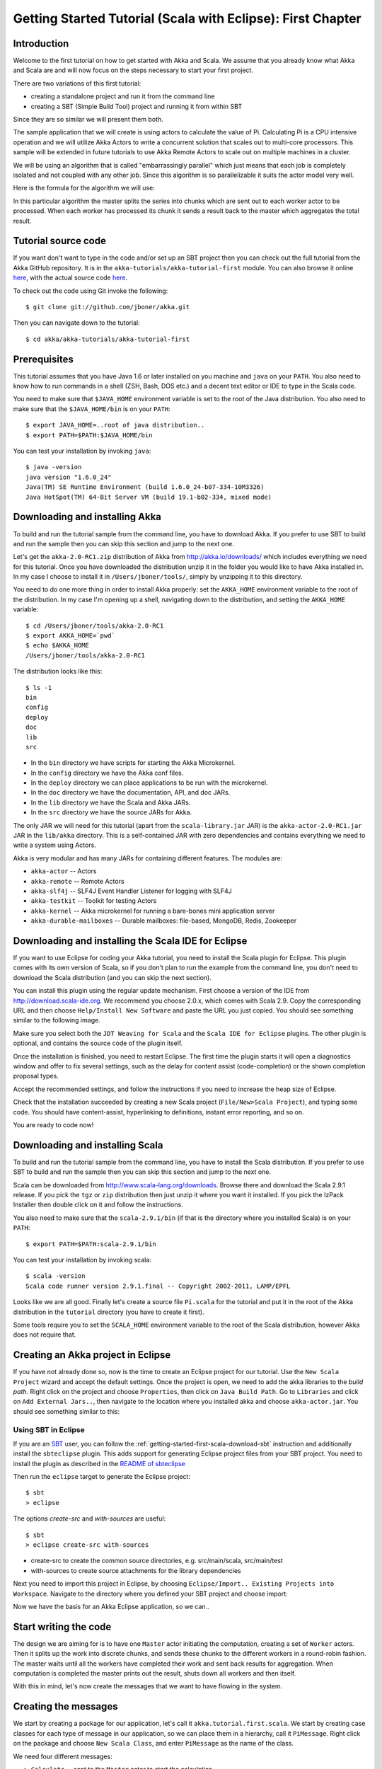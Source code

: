 .. _getting-started-first-scala-eclipse:

Getting Started Tutorial (Scala with Eclipse): First Chapter
============================================================

Introduction
------------

Welcome to the first tutorial on how to get started with Akka and Scala. We
assume that you already know what Akka and Scala are and will now focus on the
steps necessary to start your first project.

There are two variations of this first tutorial:

- creating a standalone project and run it from the command line
- creating a SBT (Simple Build Tool) project and running it from within SBT

Since they are so similar we will present them both.

The sample application that we will create is using actors to calculate the
value of Pi. Calculating Pi is a CPU intensive operation and we will utilize
Akka Actors to write a concurrent solution that scales out to multi-core
processors. This sample will be extended in future tutorials to use Akka Remote
Actors to scale out on multiple machines in a cluster.

We will be using an algorithm that is called "embarrassingly parallel" which
just means that each job is completely isolated and not coupled with any other
job. Since this algorithm is so parallelizable it suits the actor model very
well.

Here is the formula for the algorithm we will use:

.. image:: ../images/pi-formula.png

In this particular algorithm the master splits the series into chunks which are
sent out to each worker actor to be processed. When each worker has processed
its chunk it sends a result back to the master which aggregates the total
result.


Tutorial source code
--------------------

If you want don't want to type in the code and/or set up an SBT project then you can
check out the full tutorial from the Akka GitHub repository. It is in the
``akka-tutorials/akka-tutorial-first`` module. You can also browse it online
`here`__, with the actual source code `here`__.

__ https://github.com/jboner/akka/tree/master/akka-tutorials/akka-tutorial-first
__ https://github.com/jboner/akka/blob/master/akka-tutorials/akka-tutorial-first/src/main/scala/Pi.scala

To check out the code using Git invoke the following::

    $ git clone git://github.com/jboner/akka.git

Then you can navigate down to the tutorial::

    $ cd akka/akka-tutorials/akka-tutorial-first


Prerequisites
-------------

This tutorial assumes that you have Java 1.6 or later installed on you machine
and ``java`` on your ``PATH``. You also need to know how to run commands in a
shell (ZSH, Bash, DOS etc.) and a decent text editor or IDE to type in the Scala
code.

You need to make sure that ``$JAVA_HOME`` environment variable is set to the
root of the Java distribution. You also need to make sure that the
``$JAVA_HOME/bin`` is on your ``PATH``::

    $ export JAVA_HOME=..root of java distribution..
    $ export PATH=$PATH:$JAVA_HOME/bin

You can test your installation by invoking ``java``::

    $ java -version
    java version "1.6.0_24"
    Java(TM) SE Runtime Environment (build 1.6.0_24-b07-334-10M3326)
    Java HotSpot(TM) 64-Bit Server VM (build 19.1-b02-334, mixed mode)


Downloading and installing Akka
-------------------------------

To build and run the tutorial sample from the command line, you have to download
Akka. If you prefer to use SBT to build and run the sample then you can skip this
section and jump to the next one.

Let's get the ``akka-2.0-RC1.zip`` distribution of Akka from
http://akka.io/downloads/ which includes everything we need for this
tutorial. Once you have downloaded the distribution unzip it in the folder you
would like to have Akka installed in. In my case I choose to install it in
``/Users/jboner/tools/``, simply by unzipping it to this directory.

You need to do one more thing in order to install Akka properly: set the
``AKKA_HOME`` environment variable to the root of the distribution. In my case
I'm opening up a shell, navigating down to the distribution, and setting the
``AKKA_HOME`` variable::

    $ cd /Users/jboner/tools/akka-2.0-RC1
    $ export AKKA_HOME=`pwd`
    $ echo $AKKA_HOME
    /Users/jboner/tools/akka-2.0-RC1

The distribution looks like this::

    $ ls -1
    bin
    config
    deploy
    doc
    lib
    src

- In the ``bin`` directory we have scripts for starting the Akka Microkernel.
- In the ``config`` directory we have the Akka conf files.
- In the ``deploy`` directory we can place applications to be run with the microkernel.
- In the ``doc`` directory we have the documentation, API, and doc JARs.
- In the ``lib`` directory we have the Scala and Akka JARs.
- In the ``src`` directory we have the source JARs for Akka.

The only JAR we will need for this tutorial (apart from the
``scala-library.jar`` JAR) is the ``akka-actor-2.0-RC1.jar`` JAR in the ``lib/akka``
directory. This is a self-contained JAR with zero dependencies and contains
everything we need to write a system using Actors.

Akka is very modular and has many JARs for containing different features. The
modules are:

- ``akka-actor`` -- Actors

- ``akka-remote`` -- Remote Actors

- ``akka-slf4j`` -- SLF4J Event Handler Listener for logging with SLF4J

- ``akka-testkit`` -- Toolkit for testing Actors

- ``akka-kernel`` -- Akka microkernel for running a bare-bones mini application server

- ``akka-durable-mailboxes`` -- Durable mailboxes: file-based, MongoDB, Redis, Zookeeper

.. - ``akka-amqp`` -- AMQP integration
.. - ``akka-stm-2.0-RC1.jar`` -- STM (Software Transactional Memory), transactors and transactional datastructures
.. - ``akka-camel-2.0-RC1.jar`` -- Apache Camel Actors integration (it's the best way to have your Akka application communicate with the rest of the world)
.. - ``akka-camel-typed-2.0-RC1.jar`` -- Apache Camel Typed Actors integration
.. - ``akka-spring-2.0-RC1.jar`` -- Spring framework integration


Downloading and installing the Scala IDE for Eclipse
----------------------------------------------------

If you want to use Eclipse for coding your Akka tutorial, you need to install the Scala plugin for Eclipse.
This plugin comes with its own version of Scala, so if you don't plan to run the example from the command line,
you don't need to download the Scala distribution (and you can skip the next section).

You can install this plugin using the regular update mechanism. First choose a version of the IDE from
`http://download.scala-ide.org <http://download.scala-ide.org>`_. We recommend you choose 2.0.x, which
comes with Scala 2.9. Copy the corresponding URL and then choose ``Help/Install New Software`` and paste
the URL you just copied. You should see something similar to the following image.

.. image:: ../images/install-beta2-updatesite.png

Make sure you select both the ``JDT Weaving for Scala`` and the ``Scala IDE for Eclipse`` plugins.
The other plugin is optional, and contains the source code of the plugin itself.

Once the installation is finished, you need to restart Eclipse. The first time the plugin starts it will
open a diagnostics window and offer to fix several settings, such as the delay for content assist (code-completion)
or the shown completion proposal types.

.. image:: ../images/diagnostics-window.png

Accept the recommended settings, and follow the instructions if you need to increase the heap size of Eclipse.

Check that the installation succeeded by creating a new Scala project (``File/New>Scala Project``), and typing some code.
You should have content-assist, hyperlinking to definitions, instant error reporting, and so on.

.. image:: ../images/example-code.png

You are ready to code now!


Downloading and installing Scala
--------------------------------

To build and run the tutorial sample from the command line, you have to install
the Scala distribution. If you prefer to use SBT to build and run the sample
then you can skip this section and jump to the next one.

Scala can be downloaded from http://www.scala-lang.org/downloads. Browse there
and download the Scala 2.9.1 release. If you pick the ``tgz`` or ``zip``
distribution then just unzip it where you want it installed. If you pick the
IzPack Installer then double click on it and follow the instructions.

You also need to make sure that the ``scala-2.9.1/bin`` (if that is the
directory where you installed Scala) is on your ``PATH``::

    $ export PATH=$PATH:scala-2.9.1/bin

You can test your installation by invoking scala::

    $ scala -version
    Scala code runner version 2.9.1.final -- Copyright 2002-2011, LAMP/EPFL

Looks like we are all good. Finally let's create a source file ``Pi.scala`` for
the tutorial and put it in the root of the Akka distribution in the ``tutorial``
directory (you have to create it first).

Some tools require you to set the ``SCALA_HOME`` environment variable to the
root of the Scala distribution, however Akka does not require that.


Creating an Akka project in Eclipse
-----------------------------------

If you have not already done so, now is the time to create an Eclipse project for our tutorial.
Use the ``New Scala Project`` wizard and accept the default settings. Once the project is open,
we need to add the akka libraries to the *build path*. Right click on the project and choose ``Properties``,
then click on ``Java Build Path``. Go to ``Libraries`` and click on ``Add External Jars..``, then navigate
to the location where you installed akka and choose ``akka-actor.jar``. You should see something similar to this:

.. image:: ../images/build-path.png


Using SBT in Eclipse
^^^^^^^^^^^^^^^^^^^^

If you are an `SBT <https://github.com/harrah/xsbt/wiki>`_ user, you can follow the :ref:`getting-started-first-scala-download-sbt`
instruction and additionally install the ``sbteclipse`` plugin. This adds support for generating Eclipse project files
from your SBT project. You need to install the plugin as described in the `README of sbteclipse
<https://github.com/typesafehub/sbteclipse>`_

Then run the ``eclipse`` target to generate the Eclipse project::

    $ sbt
    > eclipse

The options `create-src` and `with-sources` are useful::

    $ sbt
    > eclipse create-src with-sources

* create-src to create the common source directories, e.g. src/main/scala, src/main/test
* with-sources to create source attachments for the library dependencies

Next you need to import this project in Eclipse, by choosing ``Eclipse/Import.. Existing Projects into Workspace``.
Navigate to the directory where you defined your SBT project and choose import:

.. image:: ../images/import-project.png

Now we have the basis for an Akka Eclipse application, so we can..


Start writing the code
----------------------

The design we are aiming for is to have one ``Master`` actor initiating the computation, creating a set of ``Worker`` actors. Then it splits up the work into discrete chunks, and sends these chunks to the different workers in a round-robin fashion. The master waits until all the workers have completed their work and sent back results for aggregation. When computation is completed the master prints out the result, shuts down all workers and then itself.

With this in mind, let's now create the messages that we want to have flowing in the system.


Creating the messages
---------------------

We start by creating a package for our application, let's call it ``akka.tutorial.first.scala``.
We start by creating case classes for each type of message in our application, so we can place them in a hierarchy,
call it ``PiMessage``. Right click on the package and choose ``New Scala Class``, and enter ``PiMessage`` as
the name of the class.

We need four different messages:

- ``Calculate`` -- sent to the ``Master`` actor to start the calculation
- ``Work`` -- sent from the ``Master`` actor to the ``Worker`` actors containing
  the work assignment
- ``Result`` -- sent from the ``Worker`` actors to the ``Master`` actor
  containing the result from the worker's calculation
- ``PiApproximation`` -- sent from the ``Master`` actor to the
  ``Listener`` actor containing the the final pi result and how long time
  the calculation took

Messages sent to actors should always be immutable to avoid sharing mutable state.
In Scala we have 'case classes' which make excellent messages. So let's start by creating three messages as case classes.
We also create a common base trait for our messages (that we define as being ``sealed`` in order to prevent creating messages
outside our control):

.. includecode:: ../../akka-tutorials/akka-tutorial-first/src/main/scala/akka/tutorial/first/scala/Pi.scala#messages


Creating the worker
-------------------

Now we can create the worker actor. This is done by mixing in the ``Actor``
trait and defining the ``receive`` method. The ``receive`` method defines our
message handler. We expect it to be able to handle the ``Work`` message so we
need to add a handler for this message:

.. includecode:: ../../akka-tutorials/akka-tutorial-first/src/main/scala/akka/tutorial/first/scala/Pi.scala#worker
   :exclude: calculatePiFor

The ``Actor`` trait is defined in ``akka.actor`` and you can either import it explicitly,
or let Eclipse do it for you when it cannot resolve the ``Actor`` trait.
The quick fix option (``Ctrl-F1``) will offer two options:

.. image:: ../images/quickfix.png

Choose the Akka Actor and move on.

As you can see we have now created an ``Actor`` with a ``receive`` method as a
handler for the ``Work`` message. In this handler we invoke the
``calculatePiFor(..)`` method, wrap the result in a ``Result`` message and send
it back asynchronously to the original sender using the ``sender`` reference.
In Akka the sender reference is implicitly passed along with the message so that
the receiver can always reply or store away the sender reference for future use.

The only thing missing in our ``Worker`` actor is the implementation on the
``calculatePiFor(..)`` method. While there are many ways we can implement this
algorithm in Scala, in this introductory tutorial we have chosen an imperative
style using a for comprehension and an accumulator:

.. includecode:: ../../akka-tutorials/akka-tutorial-first/src/main/scala/akka/tutorial/first/scala/Pi.scala#calculatePiFor


Creating the master
-------------------

Now create a new class for the master actor. The master actor is a little bit
more involved.  In its constructor we create a round-robin router to make it easier
to spread out the work evenly between the workers. First we need to add some imports:

.. includecode:: ../../akka-tutorials/akka-tutorial-first/src/main/scala/akka/tutorial/first/scala/Pi.scala#imports

and then we can create the router:

.. includecode:: ../../akka-tutorials/akka-tutorial-first/src/main/scala/akka/tutorial/first/scala/Pi.scala#create-router

Now we have a router that is representing all our workers in a single
abstraction. So now let's create the master actor. We pass it three integer variables:

- ``nrOfWorkers`` -- defining how many workers we should start up
- ``nrOfMessages`` -- defining how many number chunks to send out to the workers
- ``nrOfElements`` -- defining how big the number chunks sent to each worker should be

Here is the master actor:

.. includecode:: ../../akka-tutorials/akka-tutorial-first/src/main/scala/akka/tutorial/first/scala/Pi.scala#master
   :exclude: handle-messages

A couple of things are worth explaining further.

Note that we are passing in a ``ActorRef`` to the ``Master`` actor. This is used to
report the the final result to the outside world.

But we are not done yet. We are missing the message handler for the ``Master``
actor. This message handler needs to be able to react to two different messages:

- ``Calculate`` -- which should start the calculation
- ``Result`` -- which should aggregate the different results

The ``Calculate`` handler is sending out work to all the ``Worker`` via its router.

The ``Result`` handler gets the value from the ``Result`` message and aggregates it to
our ``pi`` member variable. We also keep track of how many results we have received back,
and if that matches the number of tasks sent out, the ``Master`` actor considers itself done and
sends the final result to the ``listener``. When done it also invokes the ``context.stop(self)``
method to stop itself *and* all its supervised actors.
In this case it has one supervised actor, the router, and this in turn has ``nrOfWorkers`` supervised actors.
All of them will be stopped automatically as the invocation of any supervisor's ``stop`` method
will propagate down to all its supervised 'children'.

Let's capture this in code:

.. includecode:: ../../akka-tutorials/akka-tutorial-first/src/main/scala/akka/tutorial/first/scala/Pi.scala#master-receive

Creating the result listener
----------------------------

The listener is straightforward. When it receives the ``PiApproximation`` from the ``Master`` it
prints the result and shuts down the ``ActorSystem``.

.. includecode:: ../../akka-tutorials/akka-tutorial-first/src/main/scala/akka/tutorial/first/scala/Pi.scala#result-listener

Bootstrap the calculation
-------------------------

Now the only thing that is left to implement is the runner that should bootstrap and run the calculation for us.
We do that by creating an object that we call ``Pi``, here we can extend the ``App`` trait in Scala,
which means that we will be able to run this as an application directly from the command line or using the Eclipse Runner.

The ``Pi`` object is a perfect container module for our actors and messages, so let's put them all there.
We also create a method ``calculate`` in which we start up the ``Master`` actor and wait for it to finish:

.. includecode:: ../../akka-tutorials/akka-tutorial-first/src/main/scala/akka/tutorial/first/scala/Pi.scala#app
   :exclude: actors-and-messages

As you can see the *calculate* method above it creates an ``ActorSystem`` and this is the Akka container which
will contain all actors created in that "context". An example of how to create actors in the container
is the *'system.actorOf(...)'* line in the calculate method. In this case we create two top level actors.
If you instead where in an actor context, i.e. inside an actor creating other actors, you should use
*context.actorOf(...)*. This is illustrated in the Master code above.

That's it. Now we are done.

Run it from Eclipse
-------------------

Eclipse builds your project on every save when ``Project/Build Automatically`` is set.
If not, bring you project up to date by clicking ``Project/Build Project``. If there are no compilation errors,
you can right-click in the editor where ``Pi`` is defined, and choose ``Run as.. /Scala application``.
If everything works fine, you should see::

    Pi approximation:   3.1435501812459323
    Calculation time:   359 millis

You can also define a new Run configuration, by going to ``Run/Run Configurations``. Create a new ``Scala application``
and choose the tutorial project and the main class to be ``akkatutorial.Pi``. You can pass additional command line
arguments to the JVM on the ``Arguments`` page, for instance to define where :ref:`configuration` is:

.. image:: ../images/run-config.png

Once you finished your run configuration, click ``Run``. You should see the same output in the ``Console`` window.
You can use the same configuration for debugging the application, by choosing ``Run/Debug History`` or just ``Debug As``.

Overriding Configuration Externally (Optional)
----------------------------------------------

The sample project includes an ``application.conf`` file in the resources directory:

.. includecode:: ../../akka-tutorials/akka-tutorial-first/src/main/resources/application.conf

If you uncomment the two lines, you should see a change in performance,
hopefully for the better (you might want to increase the number of messages in
the code to prolong the time the application runs). It should be noted that
overriding only works if a router type is given, so just uncommenting
``nr-of-instances`` does not work; see :ref:`routing-scala` for more details.

.. note::

  Make sure that your ``application.conf`` is on the class path when you run
  the application. If running from inside SBT that should already be the case,
  otherwise you need to add the directory containing this file to the JVM’s
  ``-classpath`` option.

Conclusion
----------

We have learned how to create our first Akka project using Akka's actors to
speed up a computation-intensive problem by scaling out on multi-core processors
(also known as scaling up). We have also learned to compile and run an Akka
project using either the tools on the command line or the SBT build system.

If you have a multi-core machine then I encourage you to try out different
number of workers (number of working actors) by tweaking the ``nrOfWorkers``
variable to for example; 2, 4, 6, 8 etc. to see performance improvement by
scaling up.

Happy hakking.

